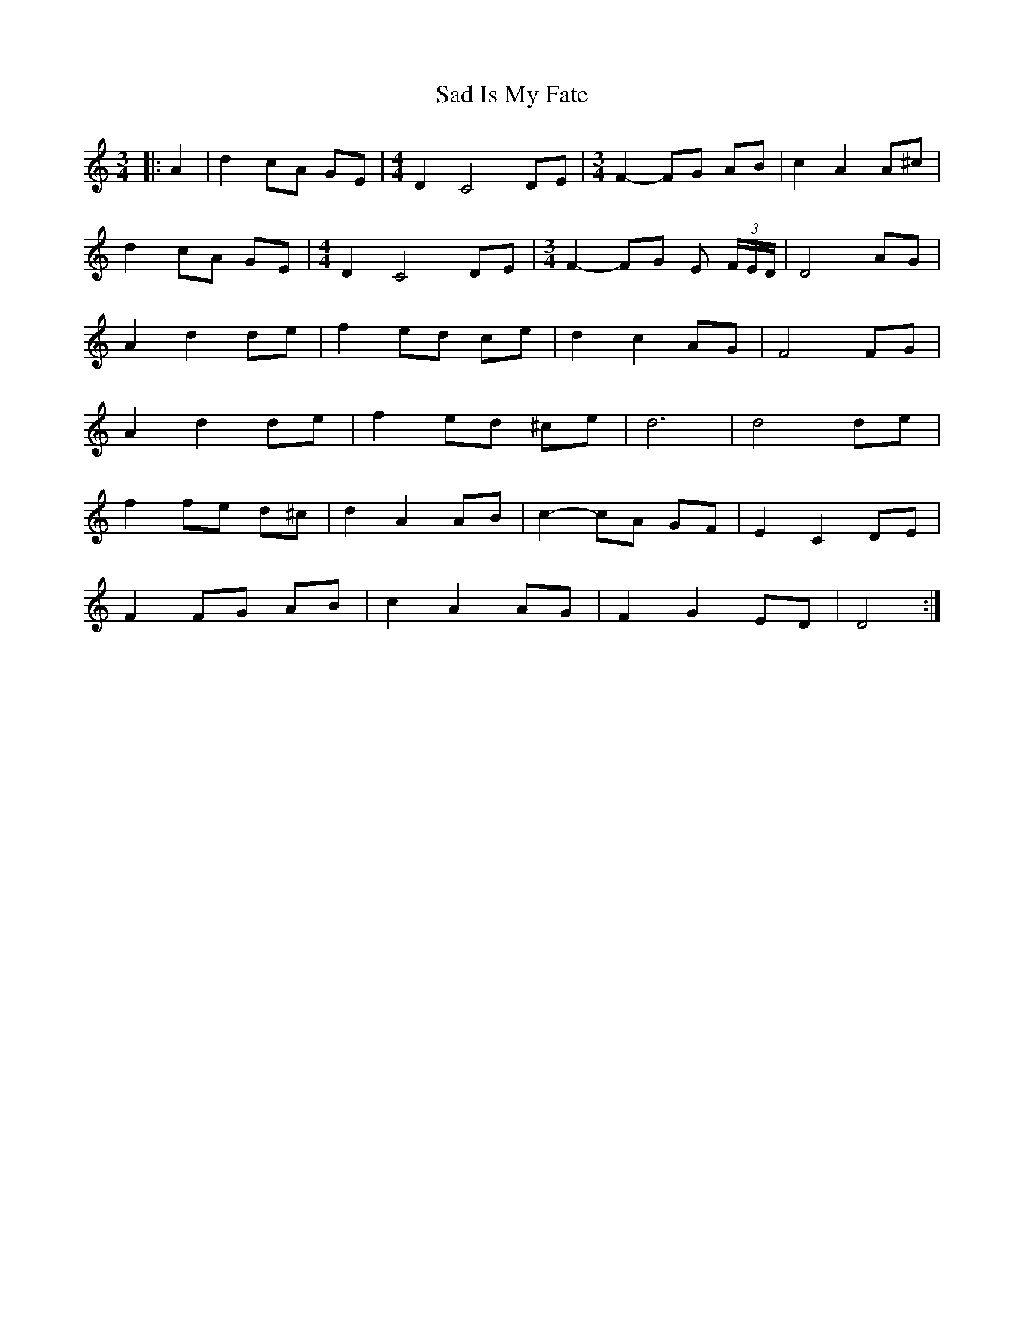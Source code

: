 X: 35601
T: Sad Is My Fate
R: waltz
M: 3/4
K: Ddorian
|:A2|d2 cA GE|[M:4/4] D2 C4 DE|[M:3/4] F2- FG AB|c2 A2 A^c|
d2 cA GE|[M:4/4] D2 C4 DE|[M:3/4] F2- FG E (3F/E/D/|D4 AG|
A2 d2 de|f2 ed ce|d2 c2 AG|F4 FG|
A2 d2 de|f2 ed ^ce|d6|d4 de|
f2 fe d^c|d2 A2 AB|c2- cA GF|E2 C2 DE|
F2 FG AB|c2 A2 AG|F2 G2 ED|D4:|

